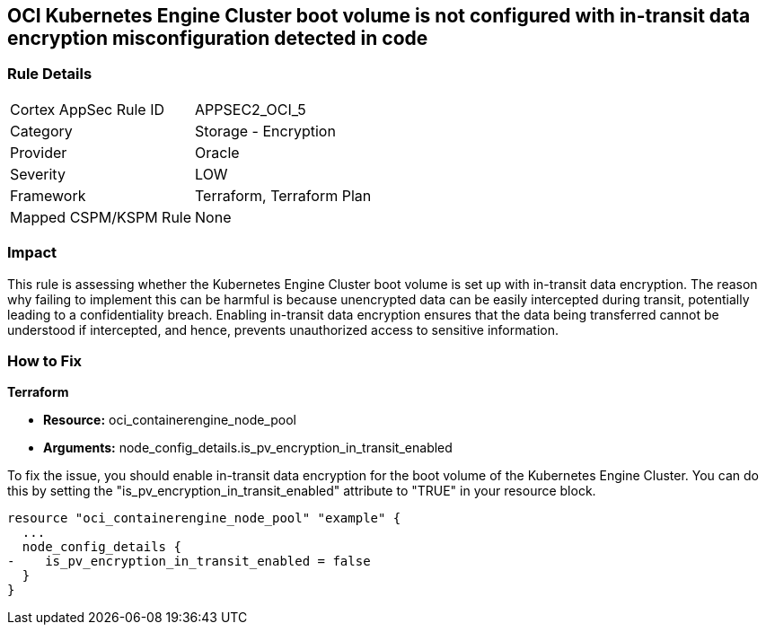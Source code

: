 
== OCI Kubernetes Engine Cluster boot volume is not configured with in-transit data encryption misconfiguration detected in code

=== Rule Details

[cols="1,2"]
|===
|Cortex AppSec Rule ID |APPSEC2_OCI_5
|Category |Storage - Encryption
|Provider |Oracle
|Severity |LOW
|Framework |Terraform, Terraform Plan
|Mapped CSPM/KSPM Rule |None
|===


=== Impact
This rule is assessing whether the Kubernetes Engine Cluster boot volume is set up with in-transit data encryption. The reason why failing to implement this can be harmful is because unencrypted data can be easily intercepted during transit, potentially leading to a confidentiality breach. Enabling in-transit data encryption ensures that the data being transferred cannot be understood if intercepted, and hence, prevents unauthorized access to sensitive information.

=== How to Fix

*Terraform*

* *Resource:* oci_containerengine_node_pool
* *Arguments:* node_config_details.is_pv_encryption_in_transit_enabled

To fix the issue, you should enable in-transit data encryption for the boot volume of the Kubernetes Engine Cluster. You can do this by setting the "is_pv_encryption_in_transit_enabled" attribute to "TRUE" in your resource block. 

[source,hcl]
----
resource "oci_containerengine_node_pool" "example" {
  ...
  node_config_details {
-    is_pv_encryption_in_transit_enabled = false
  }
}
----


